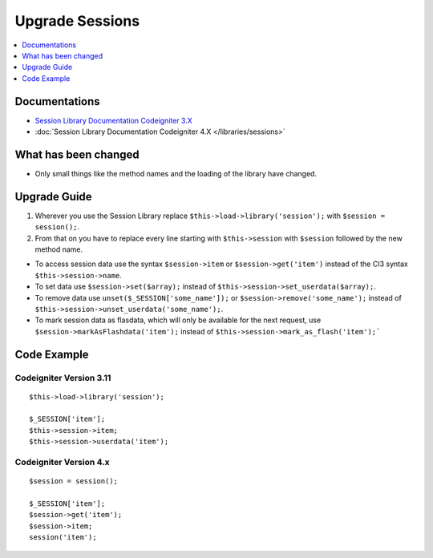 Upgrade Sessions
################

.. contents::
    :local:
    :depth: 1


Documentations
==============

- `Session Library Documentation Codeigniter 3.X <http://codeigniter.com/userguide3/libraries/sessions.html>`_
- :doc:`Session Library Documentation Codeigniter 4.X </libraries/sessions>`


What has been changed
=====================
- Only small things like the method names and the loading of the library have changed.

Upgrade Guide
=============
1. Wherever you use the Session Library replace ``$this->load->library('session');`` with ``$session = session();``.
2. From that on you have to replace every line starting with ``$this->session`` with ``$session`` followed by the new method name.

- To access session data use the syntax ``$session->item`` or ``$session->get('item')`` instead of the CI3 syntax ``$this->session->name``.
- To set data use ``$session->set($array);`` instead of ``$this->session->set_userdata($array);``.
- To remove data use ``unset($_SESSION['some_name']);`` or ``$session->remove('some_name');`` instead of ``$this->session->unset_userdata('some_name');``.
- To mark session data as flasdata, which will only be available for the next request, use ``$session->markAsFlashdata('item');`` instead of ``$this->session->mark_as_flash('item');```

Code Example
============

Codeigniter Version 3.11
------------------------
::

    $this->load->library('session');

    $_SESSION['item'];
    $this->session->item;
    $this->session->userdata('item');

Codeigniter Version 4.x
-----------------------
::

    $session = session();

    $_SESSION['item'];
    $session->get('item');
    $session->item;
    session('item');
